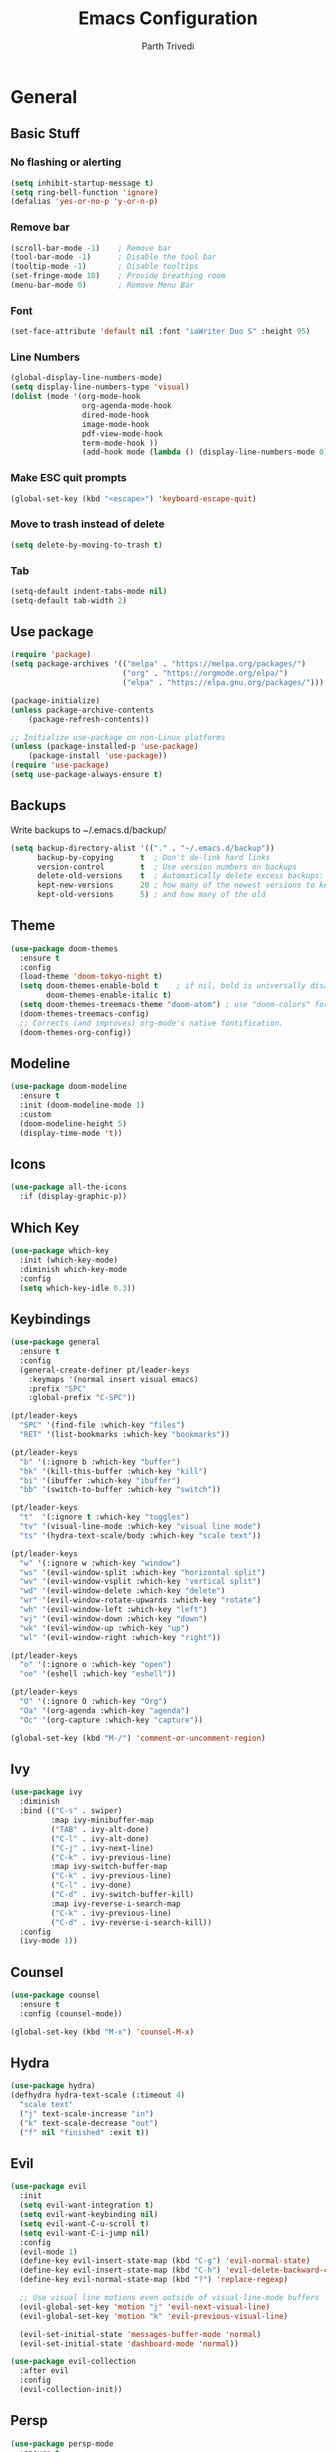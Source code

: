 #+TITLE: Emacs Configuration
#+AUTHOR: Parth Trivedi
#+DESCRIPTION: My Emacs Configuration that I use on a daily basis for writing
#+PROPERTY: header-args:emacs-lisp :tangle ./.emacs.d/init.el :comments org

* General
** Basic Stuff
*** No flashing or alerting
#+begin_src emacs-lisp
  (setq inhibit-startup-message t)
  (setq ring-bell-function 'ignore)
  (defalias 'yes-or-no-p 'y-or-n-p)
#+end_src

*** Remove bar
#+begin_src emacs-lisp
  (scroll-bar-mode -1)    ; Remove bar
  (tool-bar-mode -1)      ; Disable the tool bar
  (tooltip-mode -1)       ; Disable tooltips
  (set-fringe-mode 10)    ; Provide breathing room
  (menu-bar-mode 0)       ; Remove Menu Bar
#+end_src
*** Font
#+begin_src emacs-lisp
  (set-face-attribute 'default nil :font "iaWriter Duo S" :height 95)
#+end_src
*** Line Numbers
#+begin_src emacs-lisp
  (global-display-line-numbers-mode)
  (setq display-line-numbers-type 'visual)
  (dolist (mode '(org-mode-hook
                  org-agenda-mode-hook
                  dired-mode-hook
                  image-mode-hook
                  pdf-view-mode-hook
                  term-mode-hook ))
                  (add-hook mode (lambda () (display-line-numbers-mode 0))))
#+end_src
*** Make ESC quit prompts
#+begin_src emacs-lisp
  (global-set-key (kbd "<escape>") 'keyboard-escape-quit)
#+end_src
*** Move to trash instead of delete
#+begin_src emacs-lisp
  (setq delete-by-moving-to-trash t)
#+end_src
*** Tab
#+begin_src emacs-lisp
  (setq-default indent-tabs-mode nil)
  (setq-default tab-width 2)
#+end_src
** Use package
#+begin_src emacs-lisp
  (require 'package)
  (setq package-archives '(("melpa" . "https://melpa.org/packages/")
                           ("org" . "https://orgmode.org/elpa/")
                           ("elpa" . "https://elpa.gnu.org/packages/")))

  (package-initialize)
  (unless package-archive-contents
      (package-refresh-contents))

  ;; Initialize use-package on non-Linux platforms
  (unless (package-installed-p 'use-package)
      (package-install 'use-package))
  (require 'use-package)
  (setq use-package-always-ensure t)
#+end_src
** Backups
Write backups to ~/.emacs.d/backup/
#+begin_src emacs-lisp
(setq backup-directory-alist '(("." . "~/.emacs.d/backup"))
      backup-by-copying      t  ; Don't de-link hard links
      version-control        t  ; Use version numbers on backups
      delete-old-versions    t  ; Automatically delete excess backups:
      kept-new-versions      20 ; how many of the newest versions to keep
      kept-old-versions      5) ; and how many of the old
#+end_src
** Theme
#+begin_src emacs-lisp
  (use-package doom-themes
    :ensure t
    :config
    (load-theme 'doom-tokyo-night t)
    (setq doom-themes-enable-bold t    ; if nil, bold is universally disabled
          doom-themes-enable-italic t)
    (setq doom-themes-treemacs-theme "doom-atom") ; use "doom-colors" for less minimal icon theme
    (doom-themes-treemacs-config)
    ;; Corrects (and improves) org-mode's native fontification.
    (doom-themes-org-config))
#+end_src
** Modeline
#+begin_src emacs-lisp
  (use-package doom-modeline
    :ensure t
    :init (doom-modeline-mode 1)
    :custom
    (doom-modeline-height 5)
    (display-time-mode 't))
#+end_src
** Icons
#+begin_src emacs-lisp
  (use-package all-the-icons
    :if (display-graphic-p))
#+end_src
** Which Key
#+begin_src emacs-lisp
  (use-package which-key
    :init (which-key-mode)
    :diminish which-key-mode
    :config
    (setq which-key-idle 0.3))
#+end_src
** Keybindings
#+begin_src emacs-lisp
  (use-package general
    :ensure t
    :config
    (general-create-definer pt/leader-keys
      :keymaps '(normal insert visual emacs)
      :prefix "SPC"
      :global-prefix "C-SPC"))

  (pt/leader-keys
    "SPC" '(find-file :which-key "files")
    "RET" '(list-bookmarks :which-key "bookmarks"))

  (pt/leader-keys
    "b" '(:ignore b :which-key "buffer")
    "bk" '(kill-this-buffer :which-key "kill")
    "bi" '(ibuffer :which-key "ibuffer")
    "bb" '(switch-to-buffer :which-key "switch"))

  (pt/leader-keys
    "t"  '(:ignore t :which-key "toggles")
    "tv" '(visual-line-mode :which-key "visual line mode")
    "ts" '(hydra-text-scale/body :which-key "scale text"))

  (pt/leader-keys
    "w" '(:ignore w :which-key "window")
    "ws" '(evil-window-split :which-key "horizontal split")
    "wv" '(evil-window-vsplit :which-key "vertical split")
    "wd" '(evil-window-delete :which-key "delete")
    "wr" '(evil-window-rotate-upwards :which-key "rotate")
    "wh" '(evil-window-left :which-key "left")
    "wj" '(evil-window-down :which-key "down")
    "wk" '(evil-window-up :which-key "up")
    "wl" '(evil-window-right :which-key "right"))

  (pt/leader-keys
    "o" '(:ignore o :which-key "open")
    "oe" '(eshell :which-key "eshell"))

  (pt/leader-keys
    "O" '(:ignore O :which-key "Org")
    "Oa" '(org-agenda :which-key "agenda")
    "Oc" '(org-capture :which-key "capture"))

  (global-set-key (kbd "M-/") 'comment-or-uncomment-region)
#+end_src

** Ivy
#+begin_src emacs-lisp
  (use-package ivy
    :diminish
    :bind (("C-s" . swiper)
           :map ivy-minibuffer-map
           ("TAB" . ivy-alt-done)
           ("C-l" . ivy-alt-done)
           ("C-j" . ivy-next-line)
           ("C-k" . ivy-previous-line)
           :map ivy-switch-buffer-map
           ("C-k" . ivy-previous-line)
           ("C-l" . ivy-done)
           ("C-d" . ivy-switch-buffer-kill)
           :map ivy-reverse-i-search-map
           ("C-k" . ivy-previous-line)
           ("C-d" . ivy-reverse-i-search-kill))
    :config
    (ivy-mode 1))
#+end_src

** Counsel
#+begin_src emacs-lisp
  (use-package counsel
    :ensure t
    :config (counsel-mode))

  (global-set-key (kbd "M-x") 'counsel-M-x)
#+end_src
** Hydra
#+begin_src emacs-lisp
  (use-package hydra)
  (defhydra hydra-text-scale (:timeout 4)
    "scale text"
    ("j" text-scale-increase "in")
    ("k" text-scale-decrease "out")
    ("f" nil "finished" :exit t))

#+end_src
** Evil
#+begin_src emacs-lisp
  (use-package evil
    :init
    (setq evil-want-integration t)
    (setq evil-want-keybinding nil)
    (setq evil-want-C-u-scroll t)
    (setq evil-want-C-i-jump nil)
    :config
    (evil-mode 1)
    (define-key evil-insert-state-map (kbd "C-g") 'evil-normal-state)
    (define-key evil-insert-state-map (kbd "C-h") 'evil-delete-backward-char-and-join)
    (define-key evil-normal-state-map (kbd "?") 'replace-regexp)
 
    ;; Use visual line motions even outside of visual-line-mode buffers
    (evil-global-set-key 'motion "j" 'evil-next-visual-line)
    (evil-global-set-key 'motion "k" 'evil-previous-visual-line)

    (evil-set-initial-state 'messages-buffer-mode 'normal)
    (evil-set-initial-state 'dashboard-mode 'normal))

  (use-package evil-collection
    :after evil
    :config
    (evil-collection-init))
#+end_src
** Persp
#+begin_src emacs-lisp
  (use-package persp-mode
    :ensure t
    :config
    (persp-mode)
    (pt/leader-keys
      "k" '(:ignore k :which-key "workspaces")
      "ka" '(persp-add-buffer :which-key "add")
      "ks" '(persp-switch :which-key "switch")
      "kr" '(persp-remove-buffer :whick-key "remove")
      "kb" '(persp-switch-to-buffer :which-key "buffer")
      "kk" '(persp-kill :which-key "kill")
      ))

#+end_src
** Company
#+begin_src emacs-lisp
  (use-package company
    :ensure t
    :init
    (add-hook 'after-init-hook 'global-company-mode)
    :config
    (setq company-idle-delay 0))

  (use-package company-box
    :ensure t
    :after (company-mode)
    :hook (company-mode . company-box-mode))
#+end_src
** Pdf Tools
#+begin_src emacs-lisp
  (use-package pdf-tools
    :ensure t
    :init (pdf-tools-install))
#+end_src
** Transparency
#+begin_src emacs-lisp
  (setq transparent 'nil)

  (defun set-transparency (value)
    "Set transparency based on value passed"
    (set-frame-parameter (selected-frame) 'alpha `(,value 100))
    (add-to-list 'default-frame-alist `(alpha ,value 100)))

  (defun toggle-transparency ()
    "Toggle transparency function"
    (interactive)
    (if transparent
        (progn
          (set-transparency 100)
          (setq transparent 'nil))

      (progn
        (set-transparency 85)
        (setq transparent 't))
      ))

  (pt/leader-keys
    "tt" '(toggle-transparency :which-key "transparency"))

#+end_src
** Moving Frames
#+begin_src emacs-lisp
  (global-set-key (kbd "<prior>") 'ns-next-frame)
  (global-set-key (kbd "<next>") 'ns-prev-frame)
#+end_src
** Macros
*** Org Capture Todo
#+begin_src emacs-lisp
  (fset 'open-org-capture-todo
     (kmacro-lambda-form [?  ?o ?c ?t] 0 "%d"))

#+end_src
** Rainbow Delimiters
#+begin_src emacs-lisp
  (use-package rainbow-delimiters
    :hook (prog-mode . rainbow-delimiters-mode))
#+end_src

* Org Mode
** Org Configuration
#+begin_src emacs-lisp
  (setq org-directory "~/org/")

  (defun pt/org-mode-setup ()
    (org-indent-mode)
    (auto-fill-mode 0)
    (visual-line-mode 1)
    ;; (flyspell-mode)
    (setq evil-auto-indent nil))

  (use-package org
    :hook ((org-mode . pt/org-mode-setup))
    :bind (:map org-mode-map
                ("C-C e" . org-mobile-push)
                ("C-c i" . org-mobile-pull)
                ("C-c l" . latex-frag)
                ("C-c L" . latex-frag-mult)
                ("C-c R" . org-table-sort-lines)
                ("C-c [" . org-reftex-citation))

    :config
    (setq org-ellipsis " ▾"
          org-hide-emphasis-markers t)
    (setq org-image-actual-width nil))

  (setq org-hide-emphasis-markers t)
  (use-package org-bullets
    :after org
    :hook (org-mode . org-bullets-mode)
    :custom
    (org-bullets-bullet-list '("◉" "○" "●" "○" "●" "○" "●")))

  ;; Replace list hyphen with dot
  (font-lock-add-keywords 'org-mode
                           '(("^ *\\([-]\\) "
                             (0 (prog1 () (compose-region (match-beginning 1) (match-end 1) "•"))))))

  (setq org-duration-format (quote h:mm))
#+end_src
** Org Citations
#+begin_src emacs-lisp
  (use-package org-ref
    :ensure t
    :after org)
#+end_src
** Latex Fragments
#+begin_src 
#+end_src
*** Single line
#+begin_src emacs-lisp
  (fset 'latex-frag
        (kmacro-lambda-form [?i ?\\ ?b ?e ?g ?i ?n ?\{ ?\} escape ?i ?e ?q ?a backspace ?u ?a ?t ?i ?o ?n escape ?y ?y ?p ?w ?c ?w ?e ?n ?d escape ?O escape ?\s-s] 0 "%d"))
#+end_src

*** Multiline 
#+begin_src emacs-lisp
(fset 'latex-frag-mult
   (kmacro-lambda-form [?i ?\\ ?b ?e ?g ?i ?n ?\{ ?e ?q ?u ?a ?t ?i ?o ?n ?\} escape ?y ?y ?p ?l ?w ?w ?c ?w ?s ?p ?l ?i ?t escape ?y ?y ?p ?w ?c ?w ?e ?n ?d escape ?k ?k ?y ?y ?j ?j ?p ?w ?c ?w ?e ?n ?d escape ?k ?O escape] 0 "%d"))

#+end_src

** Custom Faces
#+begin_src emacs-lisp
  (custom-set-faces
   ;; custom-set-faces was added by Custom.
   ;; If you edit it by hand, you could mess it up, so be careful.
   ;; Your init file should contain only one such instance.
   ;; If there is more than one, they won't work right.
   '(org-level-1 ((t (:inherit outline-1 :height 1.5))))
   '(org-level-2 ((t (:inherit outline-2 :height 1.4))))
   '(org-level-3 ((t (:inherit outline-3 :height 1.3))))
   '(org-level-4 ((t (:inherit outline-4 :height 1.2))))
   '(org-level-5 ((t (:inherit outline-5 :height 1.1)))))
#+end_src
** Agenda
#+begin_src emacs-lisp
  ;; (setq org-agenda-files '("~/org/gtd.org"))
#+end_src

** Capture
#+begin_src emacs-lisp
    (setq org-default-notes-file (concat org-directory "/notes.org"))
    (setq gtd-file "~/org/gtd.org")
    (setq org-capture-templates
          '(("t" "Todo" entry (file+headline gtd-file "Tasks")
             "** TODO %?\n %i\n")
            ("s" "School" entry (file+headline gtd-file "Projects")
             "** TODO [/]%?\n")
            ("p" "Project" entry (file+headline gtd-file "Projects")
             "** %? [/]\n#+COOKIE_DATA:todo\n %i\n")
            ("l" "Something for Later" entry (file+headline gtd-file "Later")
             "** %?\n %i\n")
            ("i" "Idea" entry (file+headline "~/Notes/Ideas.org" "Other")
             "** %?\n %i\n ")
            ("B" "Book" entry (file+headline "~/Notes/Books.org" "Other")
             "** TODO %?\n")
            ("b" "Blog" entry (file create-new-blog-post))))
#+end_src
** Refile
#+begin_src emacs-lisp
  (setq org-refile-targets
        '(("~/Notes/gtd.org" :maxlevel . 1)
          ("~/Notes/Ideas.org" :maxlevel . 1)
          ("~/Notes/done.archive.org" :maxlevel . 1)
          ("~/Notes/Books.org" :maxlevel . 1)))
#+end_src
** Tags
#+begin_src emacs-lisp
  (setq org-tag-alist '((:startgroup)
                        ("@work" . ?W)
                        ("@home" . ?H)
                        (:endgroup)
                        ("work" . ?w)
                        ("privy" . ?p)
                        ("learn" . ?l)
                        ("school" . ?s)
                        ("dev" . ?d)
                        ("paid" . ?P)
                        ("volunteer" . ?V)
                        ("crypt" . ?c)))
#+end_src
** Keywords
#+begin_src emacs-lisp
  (setq org-todo-keywords
        '((sequencep "TODO(t)" "ONGOING(o)" "NEXT(n)" "|" "DONE(d/!)")
          (sequencep "WAITING(w@/!)" "|" "CANCELLED(c@/!)" "PAUSED(p@/!)" "MEETING")))
#+end_src
** Keyword Faces
#+begin_src emacs-lisp
  (setq org-todo-keyword-faces
        '(("TODO" :foreground "Purple" :weight bold )
          ("ONGOING" :foreground "Orange" :weight bold)
          ("NEXT" :foreground "DeepSkyBlue" :weight bold)
          ("DONE" :foreground "SeaGreen3" :weight bold)
          ("WAITING" :foreground "DeepSkyBlue" :weight bold)
          ("CANCELLED" :foreground "Red" :weight bold)
          ("PAUSED" :foreground "OrangeRed" :weight bold)
          ("MEETING" :foreground "forest green" :weight bold)))
#+end_src
*** Views
#+begin_src emacs-lisp
  (setq org-agenda-dim-blocked-tasks nil)
#+end_src
**** All
#+begin_src emacs-lisp
  (setq org-agenda-custom-commands
        '(("n" "All"
           ((agenda "" nil)
            (todo "ONGOING"
                  ((org-agenda-overriding-header "Ongoing Tasks")))
            (todo "NEXT"
                  ((org-agenda-overriding-header "Next Tasks")))
            (todo "WAITING"
                  ((org-agenda-overriding-header "Waiting On"))))
           nil)
          ))
#+end_src
** Mobile
#+begin_src emacs-lisp
  (setq org-mobile-directory "~/Dropbox/Apps/MobileOrg")
  (setq org-mobile-inbox-for-pull "~/org/flagged.org")
  (setq org-mobile-files (list "~/org/Ideas.org"
                               "~/org/Books.org"
                               "~/org/gtd.org"
                               "~/org/Learn.org"
                               "~/org/Shows to watch.org"))

#+end_src
** Crypt
#+begin_src emacs-lisp
  (use-package org-crypt
    :ensure nil
    :after org
    :bind (:map org-mode-map
                ("C-c d" . org-decrypt-entry))
    :config
    (org-crypt-use-before-save-magic)
    (setq org-tags-exclude-from-inheritance '("crypt"))
    :custom
    (setq org-crypt-key "0x577FBF62"))

#+end_src
** Epa
#+begin_src emacs-lisp
  (use-package epa
    :ensure t
    :config
    (custom-set-variables '(epa-gpg-program "/usr/local/bin/gpg"))
    (epa-file-enable))
#+end_src
** Babel
*** Tangle on save
#+begin_src emacs-lisp
  (defun pt/org-babel-tangle-config ()
      (when (string-equal (buffer-file-name)
                          (expand-file-name "~/.dotfiles/Emacs.org"))
        ;; Dynamic scoping to the rescue
        (let ((org-confirm-babel-evaluate nil))
          (org-babel-tangle))))

  (add-hook 'org-mode-hook (lambda () (add-hook 'after-save-hook #'pt/org-babel-tangle-config)))
#+end_src
** Roam
#+begin_src emacs-lisp
  (use-package org-roam
    :ensure t
    :init
    (setq org-roam-v2-ack t)
    :custom
    (org-roam-directory "~/Wiki")
    (org-roam-completion-everywhere t)
    (org-roam-capture-templates
     '(("d" "default" plain
        "%?"
        :if-new (file+head "${slug}-%<%H%M%d%m%Y>.org" "#+title: ${title}\n")
        :unnarrowed t)))
    :bind (("C-c n l" . org-roam-buffer-toggle)
           ("C-c n f" . org-roam-node-find)
           ("C-c n i" . org-roam-node-insert)
           :map org-mode-map
           ("C-M-i"    . completion-at-point))
    :config
    (org-roam-setup))
#+end_src

*** Roam UI
#+begin_src emacs-lisp
  (use-package org-roam-ui
    :ensure t
    :after org-roam
    :bind (("C-c n u" . org-roam-ui-mode))
    :config
    (setq org-roam-ui-sync-theme t
          org-roam-ui-follow t
          org-roam-ui-update-on-save t
          org-roam-ui-open-on-start t))
#+end_src
** Journal
#+begin_src emacs-lisp
  (use-package org-journal
    :ensure t
    :init
    (pt/leader-keys
      "Oj" '(org-journal-new-entry :which-key "journal"))
    :config
    (setq org-journal-dir "~/journal/"
          org-journal-date-format "%A, %d %B %Y"))
#+end_src
** toc
#+begin_src emacs-lisp
  (use-package toc-org
    :ensure t
    :config (add-hook 'org-mode-hook 'toc-org-mode))
#+end_src
** Exports
*** iCal
#+begin_src emacs-lisp
  (setq org-icalendar-use-scheduled '(event-if-todo-not-done))
#+end_src
*** Html
#+begin_src emacs-lisp
  (setq org-html-head "<link rel='stylesheet' type='text/css' href='~/.dotfiles/.emacs.d/html_export.css' />")
#+end_src
*** Latex
#+begin_src emacs-lisp
  (setq org-latex-toc-command "\\tableofcontents \\clearpage")
  (setq org-latex-packages-alist '(("margin=1.7cm" "geometry" nil)))

  (setq org-latex-listings t)
  (add-to-list 'org-latex-packages-alist '("" "listings"))
  (add-to-list 'org-latex-packages-alist '("" "color"))
  (add-to-list 'org-latex-packages-alist '("" "tabularx"))
  (add-to-list 'org-latex-packages-alist '("" "longtable"))

  (with-eval-after-load 'ox-latex
    (add-to-list 'org-latex-classes
                 '("org-plain-latex"
                   "\\documentclass{article}
               [NO-DEFAULT-PACKAGES]
               [PACKAGES]
               [EXTRA]"
                   ("\\section{%s}" . "\\section*{%s}")
                   ("\\subsection{%s}" . "\\subsection*{%s}")
                   ("\\subsubsection{%s}" . "\\subsubsection*{%s}")
                   ("\\paragraph{%s}" . "\\paragraph*{%s}")
                   ("\\subparagraph{%s}" . "\\subparagraph*{%s}"))))
#+end_src
** Presentations
#+begin_src emacs-lisp
  (use-package org-tree-slide
    :ensure t
    :after org
    :config
    (setq org-tree-slide-slide-in-effect nil))

  (pt/leader-keys
    "Op" '(org-tree-slide-mode :which-key "Present"))
#+end_src
** Temporary Buffer
#+begin_src emacs-lisp
  (defun create-tmp-org ()
    "Create a temporary org buffer"
    (interactive)
    (create-file-buffer "tmp.org")
    (persp-add-buffer "tmp.org")
    (switch-to-buffer "tmp.org")
    (org-mode))

  (pt/leader-keys
    "Oo" '(create-tmp-org :which-key "tmp org"))
#+end_src

* Writing
** Writeroom
#+begin_src emacs-lisp
  (use-package writeroom-mode
    :ensure t
    :config
    (setq writeroom-width 130)
    (pt/leader-keys
      "tw" '(writeroom-mode :which-key "Writeroom")))
#+end_src
** Blog
#+begin_src emacs-lisp
  (defun create-new-blog-post ()
    "Create a new blog post based on passed name and date in blog-dir"
    (interactive)
    (let ((name (read-string "Enter blog title: ")))
      (expand-file-name (format "%s-%s.org"
                                (string-join (string-split name " ") "_")
                                (format-time-string "%d%m%Y"))
                        "~/Blog/")))
#+end_src

* Other
** Ledger
#+begin_src emacs-lisp
  (use-package ledger-mode
    :ensure t
    :mode ("\\.journal\\'" "\\.ledger.*\\'"))

  (setq ledger-binary-path "hledger")
  (setq ledger-mode-should-check-version nil)
  (add-to-list 'auto-mode-alist '("\\.\\(h?ledger\\|journal\\|j\\)$" . ledger-mode))

  (defvar ledger-report-balance
    (list "bal" (concat ledger-binary-path " -f %(ledger-file) bal")))

  (defvar ledger-report-reg
    (list "reg" (concat ledger-binary-path " -f %(ledger-file) reg")))

  (defvar ledger-report-payee
    (list "payee" (concat ledger-binary-path " -f %(ledger-file) reg @%(payee)")))

  (defvar ledger-report-account
    (list "account" (concat ledger-binary-path " -f %(ledger-file) reg %(account)")))

  (setq ledger-reports
        (list ledger-report-balance
              ledger-report-reg
              ledger-report-payee
              ledger-report-account))
#+end_src
** Centered Window
#+begin_src emacs-lisp
  (use-package centered-window
    :ensure t
    :config
    (pt/leader-keys
      "tc" '(centered-window-mode :which-key "center"))
    (setq cwm-centered-window-width 140))
#+end_src
** Mu4e
#+begin_src emacs-lisp
  (use-package mu4e
      :load-path  "/usr/local/share/emacs/site-lisp/mu4e/")

  ;; Refresh mail using isync every 10 minutes
  (setq mu4e-update-interval (* 10 60))
  (setq mu4e-get-mail-command "mbsync -a")

  (setq mu4e-maildir (expand-file-name "~/.mail"))

  (setq mu4e-view-show-addresses t
        message-kill-buffer-on-exit t
        mu4e-context-policy 'pick-first
        mu4e-confirm-quit nil)

  (pt/leader-keys
    "m" '(mu4e :which-key "Mail"))

  ;; Set how email is to be sent
  (setq send-mail-function (quote smtpmail-send-it))

  ;; Split view
  (setq mu4e-split-view 'vertical)
#+end_src

*** Accounts
#+begin_src emacs-lisp
  (setq mu4e-user-mail-address-list '("superparthman@gmail.com"
                                      "parthtrivedi.co@gmail.com"))

  (setq mu4e-contexts
        (list
         ;; Personal account
         (make-mu4e-context
          :name "Personal"
          :match-func
          (lambda (msg)
            (when msg
              (string-prefix-p "/Gmail" (mu4e-message-field msg :maildir))))
          :vars '((user-mail-address . "superparthman@gmail.com")
                  (user-full-name    . "Parth Trivedi")
                  (smtpmail-smtp-server  . "smtp.gmail.com")
                  (smtpmail-smtp-service . 465)
                  (smtpmail-stream-type  . ssl)
                  (mu4e-drafts-folder  . "/Personal/[Gmail]/Drafts")
                  (mu4e-sent-folder  . "/Personal/[Gmail]/Sent Mail")
                  (mu4e-refile-folder  . "/Personal/[Gmail/All Mail")
                  (mu4e-trash-folder  . "/Personal/[Gmail/Trash")))
         (make-mu4e-context
          :name "Work"
          :match-func
          (lambda (msg)
            (when msg
              (string-prefix-p "/Gmail" (mu4e-message-field msg :maildir))))
          :vars '((user-mail-address . "parthtrivedi.co@gmail.com")
                  (user-full-name    . "Parth Trivedi")
                  (smtpmail-smtp-server  . "smtp.gmail.com")
                  (smtpmail-smtp-service . 465)
                  (smtpmail-stream-type  . ssl)
                  (mu4e-drafts-folder  . "/Work/[Gmail]/Drafts")
                  (mu4e-sent-folder  . "/Work/[Gmail]/Sent Mail")
                  (mu4e-refile-folder  . "/Work/[Gmail]/All Mail")
                  (mu4e-trash-folder  . "/Work/[Gmail]/Trash")))
         ))
#+end_src

*** Alerts
#+begin_src emacs-lisp
  (use-package mu4e-alert
    :ensure t
    :hook (after-init)
    :after mu4e
    (mu4e-alert-set-default-style 'libnotify)
    (mu4e-alert-enable-notifications)
    (mu4e-alert-enable-mode-line-display)
    (mu4e-alert-mode t))
#+end_src
